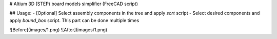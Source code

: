 # Altium 3D (STEP) board models simplifier (FreeCAD script)

## Usage:
- [Optional] Select assembly components in the tree and apply *sort* script
- Select desired components and apply *bound_box* script. This part can be done multiple times

![Before](images/1.png)
![After](images/1.png)

